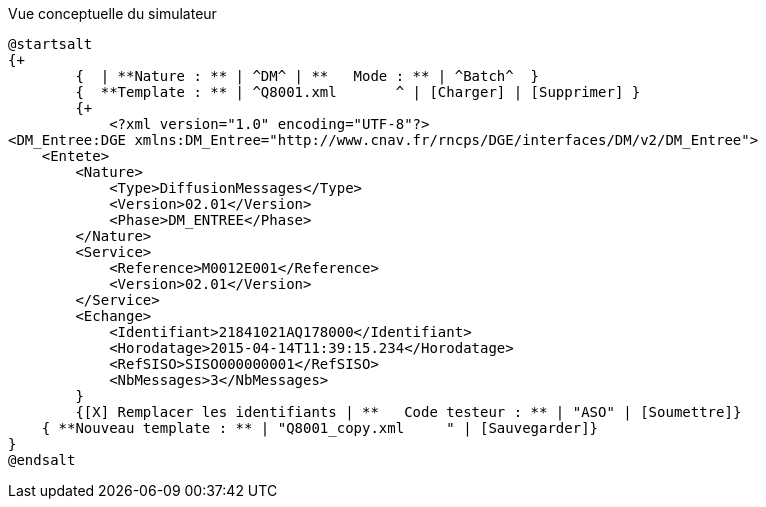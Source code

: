 ifndef::imagesdir[:imagesdir: ../../../../target/generated-docs/images]

[plantuml, simulateur, png]
.Vue conceptuelle du simulateur
----
@startsalt
{+
	{  | **Nature : ** | ^DM^ | **   Mode : ** | ^Batch^  }
	{  **Template : ** | ^Q8001.xml       ^ | [Charger] | [Supprimer] }
	{+
	    <?xml version="1.0" encoding="UTF-8"?>
<DM_Entree:DGE xmlns:DM_Entree="http://www.cnav.fr/rncps/DGE/interfaces/DM/v2/DM_Entree">
    <Entete>
        <Nature>
            <Type>DiffusionMessages</Type>
            <Version>02.01</Version>
            <Phase>DM_ENTREE</Phase>
        </Nature>
        <Service>
            <Reference>M0012E001</Reference>
            <Version>02.01</Version>
        </Service>
        <Echange>
            <Identifiant>21841021AQ178000</Identifiant>
            <Horodatage>2015-04-14T11:39:15.234</Horodatage>
            <RefSISO>SISO000000001</RefSISO>
            <NbMessages>3</NbMessages>
	}
	{[X] Remplacer les identifiants | **   Code testeur : ** | "ASO" | [Soumettre]}
    { **Nouveau template : ** | "Q8001_copy.xml     " | [Sauvegarder]}
}
@endsalt
----

